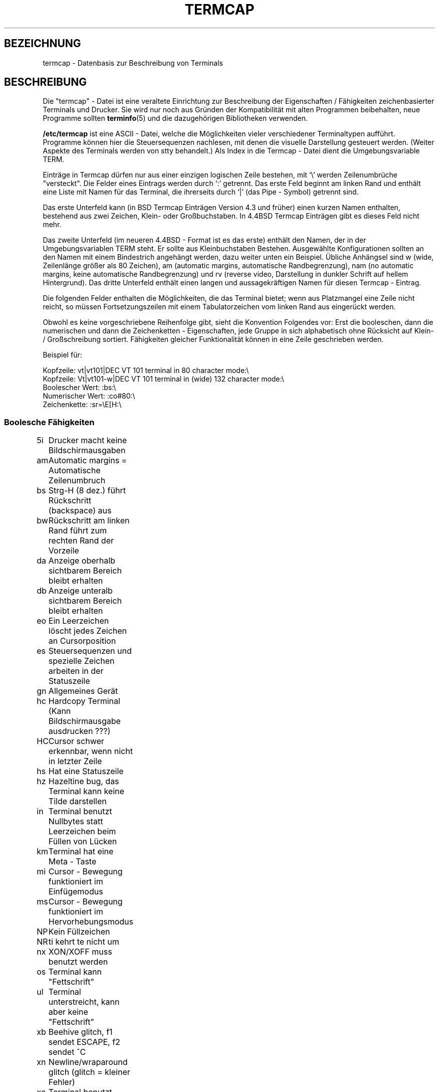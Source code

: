 .\" Copyright (c) 1993 Michael Haardt (u31b3hs@pool.informatik.rwth-aachen.de), Fri Apr  2 11:32:09 MET DST 1993
.\"
.\" This is free documentation; you can redistribute it and/or
.\" modify it under the terms of the GNU General Public License as
.\" published by the Free Software Foundation; either version 2 of
.\" the License, or (at your option) any later version.
.\"
.\" The GNU General Public License's references to "object code"
.\" and "executables" are to be interpreted as the output of any
.\" document formatting or typesetting system, including
.\" intermediate and printed output.
.\"
.\" This manual is distributed in the hope that it will be useful,
.\" but WITHOUT ANY WARRANTY; without even the implied warranty of
.\" MERCHANTABILITY or FITNESS FOR A PARTICULAR PURPOSE.  See the
.\" GNU General Public License for more details.
.\"
.\" You should have received a copy of the GNU General Public
.\" License along with this manual; if not, write to the Free
.\" Software Foundation, Inc., 675 Mass Ave, Cambridge, MA 02139,
.\" USA.
.\"
.\" Modified formatting Sat Jul 24 17:13:38 1993, Rik Faith (faith@cs.unc.edu)
.\" Modified (extensions and corrections) Sun May  1 14:21:25 MET DST 1994 Michael Haardt
.\"   If mistakes in the capabilities are found, please send a bug report to:
.\"   u31b3hs@pool.informatik.rwth-aachen.de
.\" Modified Mon Oct 21 17:47:19 EDT 1996 by Eric S. Raymond (esr@thyrsus.com)
.\" Translated into German by Mike Fengler (mike@krt3.krt-soft.de)
.\"
.TH TERMCAP 5 "21. Dezember 1998" "Linux" "Dateiformate"
.SH BEZEICHNUNG
termcap \- Datenbasis zur Beschreibung von Terminals  
.SH BESCHREIBUNG
Die "termcap" - Datei ist eine veraltete Einrichtung zur Beschreibung
der Eigenschaften / Fähigkeiten zeichenbasierter Terminals und
Drucker.  Sie wird nur noch aus Gründen der Kompatibilität mit alten
Programmen beibehalten, neue Programme sollten
.BR terminfo (5)
und die dazugehörigen Bibliotheken verwenden.
.LP
.B /etc/termcap
ist eine ASCII - Datei, welche die Möglichkeiten vieler verschiedener
Terminaltypen aufführt.  Programme können hier die Steuersequenzen
nachlesen, mit denen die visuelle Darstellung gesteuert werden.
(Weiter Aspekte des Terminals werden von stty behandelt.)  Als Index
in die Termcap - Datei dient die Umgebungsvariable TERM.
.LP
Einträge in Termcap dürfen nur aus einer einzigen logischen Zeile
bestehen, mit `\\' werden Zeilenumbrüche "versteckt".  Die Felder
eines Eintrags werden durch `:' getrennt.  Das erste Feld beginnt
am linken Rand und enthält eine Liste mit Namen für das Terminal,
die ihrerseits durch `|' (das Pipe - Symbol) getrennt sind.
.LP
Das erste Unterfeld kann (in BSD Termcap Einträgen Version 4.3 und
früher) einen kurzen Namen enthalten, bestehend aus zwei Zeichen,
Klein- oder Großbuchstaben.  In 4.4BSD Termcap Einträgen gibt es dieses
Feld nicht mehr.
.LP
Das zweite Unterfeld (im neueren 4.4BSD - Format ist es das erste)
enthält den Namen, der in der Umgebungsvariablen TERM steht.  Er 
sollte aus Kleinbuchstaben Bestehen.  Ausgewählte Konfigurationen
sollten an den Namen mit einem Bindestrich angehängt werden, dazu
weiter unten ein Beispiel.  Übliche Anhängsel sind w (wide, 
Zeilenlänge größer als 80 Zeichen), am (automatic margins, automatische
Randbegrenzung), nam (no automatic margins, keine automatische
Randbegrenzung) und rv (reverse video, Darstellung in dunkler
Schrift auf hellem Hintergrund).  Das dritte Unterfeld enthält
einen langen und aussagekräftigen Namen für diesen Termcap - Eintrag.
.LP
Die folgenden Felder enthalten die Möglichkeiten, die das Terminal
bietet; wenn aus Platzmangel eine Zeile nicht reicht, so müssen
Fortsetzungszeilen mit einem Tabulatorzeichen vom linken Rand
aus eingerückt werden.
.LP
Obwohl es keine vorgeschriebene Reihenfolge gibt, sieht die
Konvention Folgendes vor: Erst die booleschen, dann die numerischen
und dann die Zeichenketten - Eigenschaften, jede Gruppe in sich
alphabetisch ohne Rücksicht auf Klein- / Großschreibung sortiert.
Fähigkeiten gleicher Funktionalität können in eine Zeile
geschrieben werden.
.LP
.nf
Beispiel für:
.sp
Kopfzeile: vt|vt101|DEC VT 101 terminal in 80 character mode:\e
Kopfzeile: Vt|vt101-w|DEC VT 101 terminal in (wide) 132 character mode:\e
Boolescher Wert: :bs:\e
Numerischer Wert: :co#80:\e
Zeichenkette: :sr=\eE[H:\e
.SS "Boolesche Fähigkeiten"
.nf
5i	Drucker macht keine Bildschirmausgaben
am	Automatic margins = Automatische Zeilenumbruch
bs	Strg-H (8 dez.) führt Rückschritt (backspace) aus
bw	Rückschritt am linken Rand führt zum rechten Rand der Vorzeile
da	Anzeige oberhalb sichtbarem Bereich bleibt erhalten
db	Anzeige unteralb sichtbarem Bereich bleibt erhalten
eo	Ein Leerzeichen löscht jedes Zeichen an Cursorposition
es	Steuersequenzen und spezielle Zeichen arbeiten in der Statuszeile
gn	Allgemeines Gerät
hc	Hardcopy Terminal (Kann Bildschirmausgabe ausdrucken ???)
HC	Cursor schwer erkennbar, wenn nicht in letzter Zeile
hs	Hat eine Statuszeile
hz	Hazeltine bug, das Terminal kann keine Tilde darstellen
in	Terminal benutzt Nullbytes statt Leerzeichen beim Füllen von Lücken
km	Terminal hat eine Meta - Taste
mi	Cursor - Bewegung funktioniert im Einfügemodus
ms	Cursor - Bewegung funktioniert im Hervorhebungsmodus
NP	Kein Füllzeichen
NR	ti kehrt te nicht um
nx	XON/XOFF muss benutzt werden
os	Terminal kann "Fettschrift"
ul	Terminal unterstreicht, kann aber keine "Fettschrift"
xb	Beehive glitch, f1 sendet ESCAPE, f2 sendet ^C
xn	Newline/wraparound glitch (glitch = kleiner Fehler)
xo	Terminal benutzt xon/xoff Protokoll
xs	Wenn hervorgehobener Text überschrieben wird, wird der 
    ersetzende Text ebenfalls hervorgehoben
xt	Teleray glitch, zerstörerische Tabs und merkwürdige Hervorhebung
.fi
.SS "Numerische Fähigkeiten"
.nf
co	Anzahl Spalten
dB	Verzögerung in Millisekunden bei Backspace an Hardcopy Terminals
dC	V.i.M. bei Carriage Returna on Hardcopy Terminals
dF	V.i.M. bei Seitenvorschub an Hardcopy Terminals
dN	V.i.M. bei Zeilenvorschub an Hardcopy Terminals
dT	V.i.M. bei Tabulator Stopp an Hardcopy Terminals
dV	V.i.M. bei vertikalem Tabulator Stopp an Hardcopy Terminals
it	Abstand zwischen Tabulatorpositionen
lh	Höhe von "soft labels"  (???)
lm	So viele Zeilen passen in den Speicher (Lines of memory)
lw	Breite der "soft labels"
li	Anzahl Zeilen
Nl	Anzahl "soft labels"
pb	Niedrigste Baudrate, die "Auffüllen" benötigt
sg	Standout glitch
ug	Underline glitch
vt	virtuelle Terminal Nummer
ws	Breite der Statuszeile, falls abweichend von der Bildschirmbreite
.fi
.SS "String Capabilities"
.nf
!1	Umschalt- Speichern Taste
!2	Umschalt- suspend Taste (stoppen, nicht beenden)
!3	Umschalt- Rückgängig Taste
#1	Umschalt- Hilfe Taste
#2	Umschalt- Cursor-nach-links-oben Taste
#3	Umschalt- Eingabe Taste
#4	Umschalt- Cursor links Taste
%0	Wiedeholen Taste
%1	Hilfe Taste
%2	Markieren Taste
%3	Nachricht Taste
%4	Verschieben Taste
%5	Nächstes-Objekt Taste
%6	Öffnen Taste
%7	Optionen Taste
%8	Voriges-Objekt Taste
%9	Drucken Taste
%a	Umschalt- Nachricht Taste
%b	Umschalt- Verschieben Taste
%c	Umschalt- Weiter Taste
%d	Umschalt- Optionen Taste
%e	Umschalt- Zurück Taste
%f	Umschalt- Drucken Taste
%g	Umschalt- Wiedeholen Taste
%h	Umschalt- Ersetzen Taste
%i	Umschalt- Cursor rechts Taste
%j	Umschalt- Weitermachen Taste (siehe 'suspend', w.o.)
&0	Umschalt- Abbrechen Taste
&1	Referenz Taste
&2	Auffrisch Taste
&3	Ersetzen Taste
&4	Neustart Taste
&5	Weitermachen Taste
&6	Speichern Taste
&7	suspend Taste
&8	Rückgängig Taste
&9	Umschalt- Beginnen Taste
*0	Umschalt- Suchen Taste
*1	Umschalt- Kommando Taste
*2	Umschalt- Kopieren Taste
*3	Umschalt- Erzeugen Taste
*4	Umschalt- Löschzeichen
*5	Umschalt- Zeile entfernen
*6	Auswahl Taste
*7	Umschalt- Ende Taste
*8	Umschalt- Zeileninhalt löschen Taste
*9	Umschalt- exit Taste
@0	Suchen Taste
@1	Beginnen Taste
@2	Abbrechen Taste
@3	Schließen Taste
@4	Kommando Taste
@5	Kopieren Taste
@6	Erzeugen Taste
@7	Ende Taste
@8	Eingabe/Absenden Taste
@9	exit Taste
al	eine Zeile einfügen
AL	%1 Zeilen einrücken
ac	Paare Block Grafik Zeichen zur Ersetzung eines anderen Zeichensatzes
ae	Ende alternativer Zeichensatz
as	Start alternativer Zeichensatz für Block Grafik Zeichen
bc	Backspace, falls nicht ^H
bl	Audio bell (Piep!)
bt	Zurückzum vorigen tab stop
cb	Zeileninhalt löschen von Anfang bis Cursor
cc	Ersatz Kommando Zeichen
cd	Löschen bis Bildschirmende
ce	Löschen bis Zeilenende
ch	Cursor waagerecht verschieben bis Spalte %1
cl	Bildschirm löschen, Cursor nach links oben
cm	Cursor verschieben nach Zeile %1 und Spalte %2 (Bildschirm)
CM	Cursor verschieben nach Zeile %1 und Spalte %2 (im Speicher)
cr	Carriage return (Wagenrücklauf, Eingabezeichen, dez. 13)
cs	Scroll Bereich von Zeile %1 bis %2
ct	Tabulatoren löschen
cv	Cursor verschieben bis Zeile %1
dc	ein Zeichen löschen
DC	%1 Zeichen löschen
dl	eine Zeile löschen
DL	%1 Zeilen löschen
dm	Anfang Lösch-Modus
do	Cursor eine Zeile nach unten
DO	Cursor #1 Zeilen nach unten
ds	Statuszeile aus
eA	Zeichensatz umschalten
ec	vom Cursor aus %1 Zeichen löschen
ed	Ende Lösch-Modus
ei	Ende Einfüge-Modus
ff	Seitenvorschubzeichen bei Hardcopy Terminals
fs	Return character to its position before going to status line
F1	Zeichenkette für Funktionstaste f11
F2	Zeichenkette für Funktionstaste f12
F3	Zeichenkette für Funktionstaste f13
\&...	\&...
F9	Zeichenkette für Funktionstaste f19
FA	Zeichenkette für Funktionstaste f20
FB	Zeichenkette für Funktionstaste f21
\&...	\&...
FZ	Zeichenkette für Funktionstaste f45
Fa	Zeichenkette für Funktionstaste f46
Fb	Zeichenkette für Funktionstaste f47
\&...	\&...
Fr	Zeichenkette für Funktionstaste f63
hd	Cursor eine halbe Zeile nach unten
ho	Cursor nach links oben
hu	Cursor eine halbe Zeile nach oben
i1	Initialisierungs-Zeichenkette 1 beim Anmelden
i3	Initialisierungs-Zeichenkette 3 beim Anmelden
is	Initialisierungs-Zeichenkette 2 beim Anmelden
ic	ein Zeichen einfügen
IC	%1 Zeichen einfügen
if	Initialisierungs-Datei
im	Anfang Einfüge-Modus
ip	Insert pad time and needed special characters after insert
iP	Initialisierungs-Programm
K1	obere linke Taste auf dem Tastenblock
K2	mittlere Taste auf dem Tastenblock
K3	obere rechte Taste auf dem Tastenblock
K4	untere linke Taste auf dem Tastenblock
K5	untere rechte Taste auf dem Tastenblock
k0	Funktionstaste 0
k1	Funktionstaste 1
k2	Funktionstaste 2
k3	Funktionstaste 3
k4	Funktionstaste 4
k5	Funktionstaste 5
k6	Funktionstaste 6
k7	Funktionstaste 7
k8	Funktionstaste 8
k9	Funktionstaste 9
k;	Funktionstaste 10
ka	Taste, die alle Tabulatoren löscht
kA	Zeile einfügen Taste
kb	Backspace (Rückschritt) Taste
kB	Einen Tabulator zurück
kC	Bildschirm löschen Taste
kd	Cursor herunter Taste
kD	Entfernen Taste 
ke	Tastenblock abschalten
kE	Taste zum Löschen bis Zeilenende
kF	Taste für scrolling vorwärts/herunter
kh	Cursor oben links Taste
kH	Cursor hown down Taste
kI	Zeichen einfügen/Einfügemodus Taste
kl	Cursor links Taste
kL	Zeile löschen Taste
kM	Einfügemodus-Beenden Taste
kN	Taste für nächste Seite
kP	Taste für vorige Seite
kr	Cursor rechts Taste
kR	Taste für scrolling zurück/hoch
ks	Tastenblock einschalten
kS	Löschen bis Bildschirmende Taste
kt	Diesen Tabulator löschen Taste
kT	Hier Tabulator setzen Taste
ku	Cursor hoch Taste
l0	Bezeichnung für nullte Funktionstaste, falls nicht f0
l1	Bezeichnung für erste Funktionstaste, falls nicht f1
l2	Bezeichnung für zweite Funktionstaste, falls nicht f2
\&...	\&...
la	Bezeichnung für zehnte Funktionstaste, falls nicht f10
le	Cursor ein Zeichen nach links
ll	Cursor nach links unten
LE	Cursor %1 Zeichen nach links
LF	soft labels abschalten
LO	soft labels einschalten
mb	Anfang Blinkmodus
MC	soft margins löschen
md	Start Fettschrift
me	Ende aller Modi wie so, us, mb, md und mr
mh	Start half bright mode
mk	Dunkelmodus (Zeichen nicht sichtbar)
ML	Linken soft margin setzen
mm	Meta Modus einschalten
mo	Meta Modus abschalten
mp	Eigenschaft 'gesichert' einschalten (protected attribute)
mr	Anfang Invers Modus
MR	Rechten soft margin setzen
nd	Cursor ein Zeichen nach recht
nw	Carriage return Kommando
pc	Padding Zeichen
pf	Drucker ausschalten
pk	Taste %1 sendet Zeichenkette %2 als ob vom Benutzer eingegeben
pl	Taste %1 führt Zeichenkette %2 im 'local' Modus aus
pn	Program soft label %1 to to show string %2
po	Drucker einschalten
pO	Drucker einschalten für %1 (<256) Bytes
ps	Bildschirminhalt auf Drucker ausgeben
px	Taste %1 sendet Zeichenkette %2 an den Computer
r1	Reset Zeichenkette 1 um Terminal in Standardeinstellung zu bringen
r2	Reset Zeichenkette 2 um Terminal in Standardeinstellung zu bringen
r3	Reset Zeichenkette 3 um Terminal in Standardeinstellung zu bringen
RA	automatische Zeilenumbrüche abschalten
rc	gespeicherte Cursor Position wiederherstellen
rf	Reset string file name
RF	Request for input (Eingabeanforderung) vom Terminal
RI	Cursor %1 Zeichen nach rechts
rp	Zeichen %1  %2 - mal wiederholen
rP	Padding after character sent in replace mode
rs	Reset Zeichenkette
RX	XON/XOFF abschalten
sa	Eigenschaften %1 %2 %3 %4 %5 %6 %7 %8 %9 setzen
SA	automatischen Zeilenumbruch einschalten
sc	Cursor Position speichern
se	Ende Hervorhebungsmodus (standout mode)
sf	Normales Scrollen eine Zeile
SF	Normales Scrollen %1 Zeilen
so	Anfang Hervorhebungsmodus (standout mode)
sr	Rückwärts Scrollen
SR	%1 Zeilen rückwärts Scrollen
st	Tabulator Stopp in allen Zeilen an derzeitiger Spaltenposition
SX	XON/XOFF einschalten
ta	zum nächsten Hardware Tabulator
tc	Terminal Beschreibung einem anderen Eintrag entnehmen
te	Beenden des Programmes, das Cursorbewegungen verwendet
ti	Anfang des Programmes, das Cursorbewegungen verwendet
ts	Cursor in Spalte %1 der Statuszeile
uc	Zeichen unter Cursor unterstreichen und Cursor 1 nach rechts
ue	Ende Unterstreichung
up	Cursor eine Zeile hoch
UP	Cursor %1 Zeilen hoch
us	Anfang Unterstreichung
vb	Bildschirmdarstellung von 'Piep!' (Visible bell)
ve	Normaler Cursor sichtbar
vi	Cursor unsichtbar
vs	Hervorgehobener Cursor
wi	Setze Fenster von Zeile %1 bis %2 und Spalte %3 to %4
XF	XOFF character falls nicht ^S
.fi
.LP
Es gibt mehrere Methoden, Kontrollcodes für Zeichenketten - Eigenschaften zu definieren:
.LP
Normale Zeichen außer '^', '\e' und '%' repräsentieren sich selbst.
.LP
A '^x' bedeutet Control-x.  Control-A ist dezimal 1.
.LP
\ex ist ein Spezialcode.  x kann eines der folgenden Zeichen sein:
.RS
E Escape (27)
.br
n Linefeed (10) Zeilenvorschub
.br
r Carriage return (13) Eingabetaste/Wagenrücklauf
.br
t Tabulation (9) Tabulator
.br
b Backspace (8) Rückschritt
.br
f Form feed (12) Seitenvorschub
.br
0 Null-Zeichen.  Ein \exxx bedeutet das oktale Zeichen xxx.
.RE
.IP i
Erhöht Parameter um eins.
.IP r
Einzelparameterfähigkeit.
.IP +
Addiere den Wert des nächsten Zeichens zu diesem Parameter und gib ihn binär aus.
.IP 2
ASCII Ausgabe des Parameters mit einer Feldlänge von 2
.IP d
ASCII Ausgabe des Parameters mit einer Feldlänge von 3
.IP %
Ausgabe des Zeichens '%'
.LP
Bei binären Ausgaben sollten Sie das Null - Zeichen vermeiden, da es
Ende der Zeichenkette darstellt. Sie sollten die Epansion von 
Tabulatoren abschalten, wenn ein Tabulator die binäre Ausgabe
eines Parameters sen kann.
.IP Vorsicht:
Die oben vorgestellten Metazeichen mögen falsch sein; sie entstammen
der Minix - termcap, und diese ist nicht notwendigerweise
kompatibel zu der von Linux.
.LP
Die Block - Graphik - Zeichen können durch drei Zeichenketten - 
Fähigkeiten angegeben werden:
.IP as
Start des alternativen Zeichensatzes
.IP ae
Ende
.IP ac
Zeichenpaare. Das erste Zeichen ist der Name des Symbols, das zweite
seine Definition.
.LP
Folgende Namen stehen zur Verfügung:
.sp
.nf
+	right arrow (>) Pfeil rechts
,	left arrow (<)  Pfeil links
\&.	down arrow (v)  Pfeil runter
0	full square (#) ausgefülltes Rechteck
I	latern (#)
-	upper arrow (^) Pfeil hoch
\&'	rhombus (+)
a	chess board (:) Schachbrett
f	degree (') Grad
g	plus-minus (#)
h	square (#) Rechteck
j	right bottom corner (+) rechte untere Ecke
k	right upper corner (+) rechte obere Ecke
l	left upper corner (+) linke obere Ecke
m	left bottom corner (+) linke untere Ecke
n	cross (+) Kreuz
o	upper horizontal line (-) Oberstrich
q	middle horizontal line (-) Mittelstrich
s	bottom horizontal line (_) Unterstrich 
t	left tee (+)
u	right tee (+)
v	bottom tee (+)
w	normal tee (+)
x	vertical line (|) vertikaler Strich, Pipesymbol
~	paragraph (???)
.fi
.sp
Die Angaben in Klammern sind vorgeschlagene Standardwerte, wie sie
von "curses" verwendet werden, wenn keine Angaben vorliegen.
.SH "SIEHE AUCH"
.BR termcap (3),
.BR curses (3),
.BR terminfo (5).
.SH WARNUNG
Diese ManPage wurde von einem Nicht-'Techie' übersetzt (sonst hat
sich keiner bereitgefunden), daher ist die Wahrscheinlichkeit hoch,
dass einiges nicht akkurat oder gar falsch wiedergegeben ist. 
Korrekturen bitte an 

mikefengler@csi.com (Übersetzer) oder an 

manpages-de@infodrom.ffis.de (Koordinator der deutschen ManPages).

